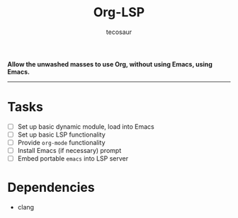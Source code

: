 #+title: Org-LSP
#+author: tecosaur

*Allow the unwashed masses to use Org, without using Emacs, using Emacs.*

-----

* Tasks
+ [ ] Set up basic dynamic module, load into Emacs
+ [ ] Set up basic LSP functionality
+ [ ] Provide =org-mode= functionality
+ [ ] Install Emacs (if necessary) prompt
+ [ ] Embed portable ~emacs~ into LSP server

* Dependencies
+ clang
